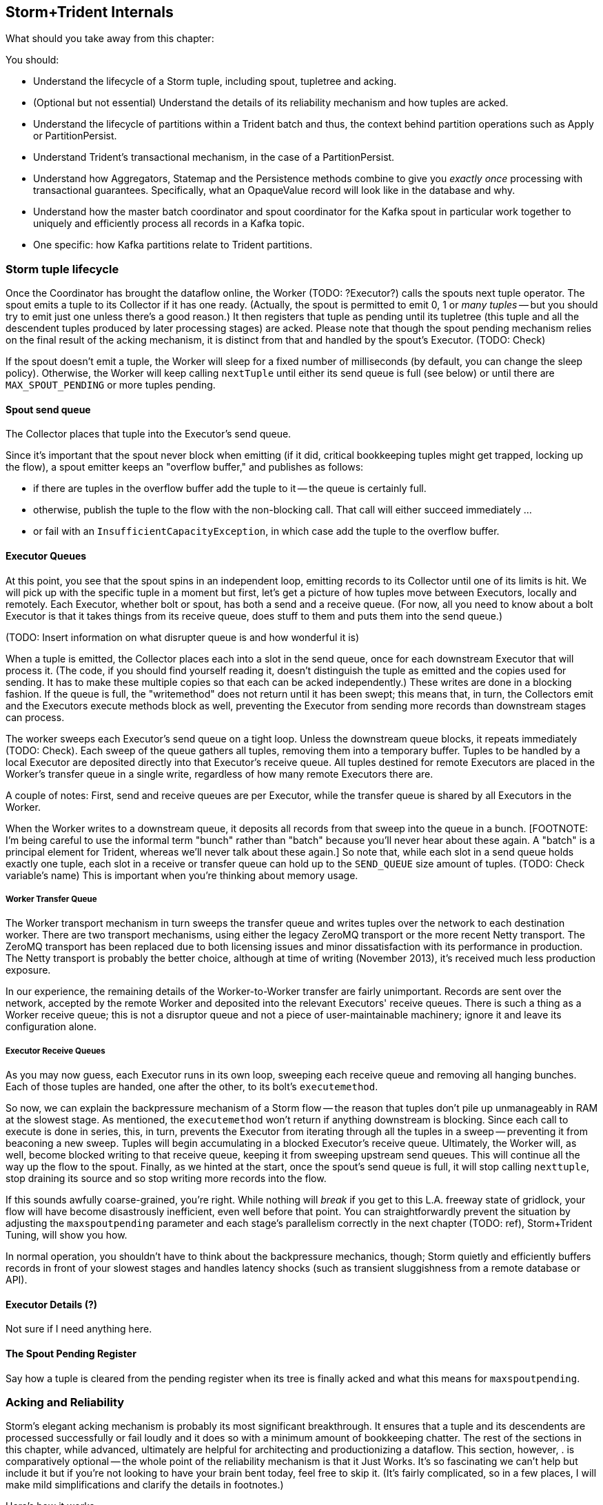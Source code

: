 == Storm+Trident Internals


What should you take away from this chapter:

You should:

* Understand the lifecycle of a Storm tuple, including spout, tupletree and acking. 
* (Optional but not essential) Understand the details of its reliability mechanism and how tuples are acked.  
* Understand the lifecycle of partitions within a Trident batch and thus, the context behind partition operations such as Apply or PartitionPersist.
* Understand Trident's transactional mechanism, in the case of a PartitionPersist.
* Understand how Aggregators, Statemap and the Persistence methods combine to give you _exactly once_  processing with transactional guarantees.  Specifically, what an OpaqueValue record will look like in the database and why.
* Understand how the master batch coordinator and spout coordinator for the Kafka spout in particular work together to uniquely and efficiently process all records in a Kafka topic.
* One specific:  how Kafka partitions relate to Trident partitions.

=== Storm tuple lifecycle

Once the Coordinator has brought the dataflow online, the Worker (TODO:  ?Executor?) calls the spouts next tuple operator.  The spout emits a tuple to its Collector if it has one ready.  (Actually, the spout is permitted to emit 0, 1 or _many tuples_ -- but you should try to emit just one unless there's a good reason.)  It then registers that tuple as pending until its tupletree (this tuple and all the descendent tuples produced by later processing stages) are acked.  Please note that though the spout pending mechanism relies on the final result of the acking mechanism, it is distinct from that and handled by the spout's Executor.  (TODO:  Check)  

If the spout doesn't emit a tuple, the Worker will sleep for a fixed number of milliseconds (by default, you can change the sleep policy).  Otherwise, the Worker will keep calling `nextTuple` until either its send queue is full (see below) or until there are `MAX_SPOUT_PENDING` or more tuples pending.  

==== Spout send queue

The Collector places that tuple into the Executor's send queue.  

Since it's important that the spout never block when emitting (if it did, critical bookkeeping tuples might get trapped, locking up the flow), a spout emitter keeps an "overflow buffer," and publishes as follows:

* if there are tuples in the overflow buffer add the tuple to it -- the queue is certainly full.
* otherwise, publish the tuple to the flow with the non-blocking call. That call will either succeed immediately ...
* or fail with an `InsufficientCapacityException`, in which case add the tuple to the overflow buffer.

==== Executor Queues

At this point, you see that the spout spins in an independent loop, emitting records to its Collector until one of its limits is hit.  We will pick up with the specific tuple in a moment but first, let's get a picture of how tuples move between Executors, locally and remotely.  Each Executor, whether bolt or spout, has both a send and a receive queue.  (For now, all you need to know about a bolt Executor is that it takes things from its receive queue, does stuff to them and puts them into the send queue.)

(TODO:  Insert information on what disrupter queue is and how wonderful it is)

When a tuple is emitted, the Collector places each into a slot in the send queue, once for each downstream Executor that will process it.  (The code, if you should find yourself reading it, doesn't distinguish the tuple as emitted and the copies used for sending.  It has to make these multiple copies so that each can be acked independently.)  These writes are done in a blocking fashion.  If the queue is full, the "writemethod" does not return until it has been swept; this means that, in turn, the Collectors emit and the Executors execute methods block as well, preventing the Executor from sending more records than downstream stages can process.

The worker sweeps each Executor's send queue on a tight loop.  Unless the downstream queue blocks, it repeats immediately (TODO:  Check).  Each sweep of the queue gathers all tuples, removing them into a temporary buffer.  Tuples to be handled by a local Executor are deposited directly into that Executor's receive queue.  All tuples destined for remote Executors are placed in the Worker's transfer queue in a single write, regardless of how many remote Executors there are. 

A couple of notes:  First, send and receive queues are per Executor, while the transfer queue is shared by all Executors in the Worker.  

When the Worker writes to a downstream queue, it deposits all records from that sweep into the queue in a bunch.  [FOOTNOTE:  I'm being careful to use the informal term "bunch" rather than "batch" because you'll never hear about these again.  A "batch" is a principal element for Trident, whereas we'll never talk about these again.]  So note that, while each slot in a send queue holds exactly one tuple, each slot in a receive or transfer queue can hold up to the `SEND_QUEUE` size amount of tuples.  (TODO:  Check variable's name)  This is important when you're thinking about memory usage.

===== Worker Transfer Queue

The Worker transport mechanism in turn sweeps the transfer queue and writes tuples over the network to each destination worker.  There are two transport mechanisms, using either the legacy ZeroMQ transport or the more recent Netty transport.  The ZeroMQ transport has been replaced due to both licensing issues and minor dissatisfaction with its performance in production.  The Netty transport is probably the better choice, although at time of writing (November 2013), it's received much less production exposure. 

In our experience, the remaining details of the Worker-to-Worker transfer are fairly unimportant.  Records are sent over the network, accepted by the remote Worker and deposited into the relevant Executors' receive queues.  There is such a thing as a Worker receive queue; this is not a disruptor queue and not a piece of user-maintainable machinery; ignore it and leave its configuration alone.

===== Executor Receive Queues

As you may now guess, each Executor runs in its own loop, sweeping each receive queue and removing all hanging bunches.  Each of those tuples are handed, one after the other, to its bolt's `executemethod`.  

So now, we can explain the backpressure mechanism of a Storm flow -- the reason that tuples don't pile up unmanageably in RAM at the slowest stage.  As mentioned, the `executemethod` won't return if anything downstream is blocking.  Since each call to execute is done in series, this, in turn, prevents the Executor from iterating through all the tuples in a sweep -- preventing it from beaconing a new sweep.  Tuples will begin accumulating in a blocked Executor's receive queue.  Ultimately, the Worker will, as well, become blocked writing to that receive queue, keeping it from sweeping upstream send queues.  This will continue all the way up the flow to the spout.  Finally, as we hinted at the start, once the spout's send queue is full, it will stop calling `nexttuple`, stop draining its source and so stop writing more records into the flow.

If this sounds awfully coarse-grained, you're right. While nothing will _break_ if you get to this L.A. freeway state of gridlock, your flow will have become disastrously inefficient, even well before that point. You can straightforwardly prevent the situation by adjusting the `maxspoutpending` parameter and each stage's parallelism correctly in the next chapter (TODO:  ref), Storm+Trident Tuning, will show you how.  

In normal operation, you shouldn't have to think about the backpressure mechanics, though; Storm quietly and efficiently buffers records in front of your slowest stages and handles latency shocks (such as transient sluggishness from a remote database or API).

==== Executor Details (?)

Not sure if I need anything here.  

==== The Spout Pending Register

Say how a tuple is cleared from the pending register when its tree is finally acked and what this means for `maxspoutpending`. 

=== Acking and Reliability

Storm's elegant acking mechanism is probably its most significant breakthrough.  It ensures that a tuple and its descendents are processed successfully or fail loudly and it does so with a minimum amount of bookkeeping chatter. The rest of the sections in this chapter, while advanced, ultimately are helpful for architecting and productionizing a dataflow.  This section, however, . is comparatively optional -- the whole point of the reliability mechanism is that it Just Works.  It's so fascinating we can't help but include it but if you're not looking to have your brain bent today, feel free to skip it.  (It's fairly complicated, so in a few places, I will make mild simplifications and clarify the details in footnotes.)

Here's how it works.  

As each tuple destined for an Executor is created, it is given a unique enough ID; in practice, these are 64-bit integers (this will be important later) but I'm going to pretend that, by cosmic luck, each of those integers ends up resembling the name of a Biblical figure.  

When a spout produces a tuple -- let's take, for example, one named "Methuselah" -- it notifies the acker to do two things:  to start tracking Methuselah's tuple tree and to inscribe Methuselah's name in that tupletree's Scroll of Ages.  [FOOTNOTE:  Actually, since a tuple can be sent to multiple downstream Executors, it's more appropriate to say it inscribes each of Methuselah's clones in the Scroll of Ages.]

As described above, that tuple will eventually be processed by the downstream Executor's `execute` method, which typically emits tuples and must call `ack` or `fail`, (TODO:  insert details of what happens when a tuple fails).  In the typical case, the Executor's bolt happily calls `emit` 0, 1 or many times and then calls `ack`.  As each emitted tuple is placed in the send queue, the Executor notes its name [FOOTNOTE:  Actually, the names of all its clones.] for later delivery to the acker.  When the bolt calls `ack`, the Executor notifies the acker with the name of the parent and each child.  

So if a bolt, receiving a tuple called "Noah," emitted tuples called "Ham" and "Shem," it strikes Noah from the Scroll of Ages but lists Ham and Shem therein.  (TODO:  Rearrange?)  When a bolt emits one or more tuples, the parent is removed but the children are added and so the Scroll of Ages continues to have at least those entries in it. If a bolt received a tuple called "Onan," and emitted nothing, then it would only notify the acker to clear Onan, adding nothing.  Ultimately, for a tupletree to be successfully completed, every descendent must ultimately encounter a bolt that emits nothing.  

Up until now, I've made it sound as if each name in the Scroll of Ages is maintained separately.  The actual implementation is far more elegant than that and relies on a few special properties of the XOR function.

First, you can freely rearrange the order in which several terms are XOR'd together:  `Noah XOR Shem XOR Ham` is the same as `Shem XOR Noah XOR Ham` and so forth.  Second, the XOR of a term with itself is 0:  Noah XOR Noah is 0 for anybody.  Do you see where this is going? In our example, (TODO:  Repair so it's Noah's tree)when the Scroll of Ages was first prepared, inscribed on it was only Noah's name.  When the Executor handling that tuple notified back, it didn't have to send Noah, Ham and Shem distinctly; it just sent the single 64-bit integer `Noah XOR Ham XOR Shem`.  So the Scroll of Ages is pretty brief, as Scrolls go; it actually only holds the one entry that is the combined XOR of every tuple ID that has been sent.  So when the acker receives the ack for Noah, namely `Noah XOR Ham XOR Shem`, it XOR`s that single 64-bit entry with the existing tupletree `checksum` storing that `checksum` back to the Scroll of Ages.  (NOTE:  TODO Rework Scroll of Ages metaphor to hold all tupletrees.) 

The value at this point is effectively `Noah XOR Shem XOR Ham`. From the first property, the Noah terms cancel out and so our tupletree state is now just `Shem XOR Ham`.  

Thanks to the second property, even as acks come in asynchronously, the Scroll of Ages remains correct.  `(Shem XOR Ham) XOR (Shem XOR Abraham) XOR (Ham) XOR (Abraham)` rearranges to provide two Shems, two Hams and two Abrahams.  ,Since, in this example, the family line of Shem and Abraham produced no resulting tuples, we are left with 0.

As soon as that last ack comes in, producing a 0 in the Scroll of Ages, the acker notifies the spout that the tupletree has concluded.  This lets the spout remove that very first tuple from its pending list.  The loop that calls `nexttuple` will, on its next trip through, see the new pending count and, if conditions are right, call `nexttuple`.  

This system is thus able to accommodate many millions of active tuples with remarkably little network chatter or memory footprint.  Only the spout's pending tuples are retained for anything except immediate processing.  Now, this comes at a cost, if any downstream tuple fails, the whole tree is retried but since failure is the uncommon case, (and finite RAM is the universal case), this is the right tradeoff.  Second, the XOR trick means a single 64-bit integer is sufficient to track the legacy of an entire tupletree, no matter how large, and a single 64-bit integer is all that has to be tracked and sent to the acker, no matter how many downstream tuples an Executor produces.  

If you're scoring at home, for each tupletree, the entire bookkeeping system consumes Order(1) number of tuples, Order(1) size of `checksum` and only as many acks as tuples.  

One last note.  You can do the math on this yourself, but 64 bits is enough that the composed XOR of even millions of arbitrary 64-bit integer will effectively never come out to be 0 unless each term is repeated.  


=== Walk-through of the Github dataflow

Let's walk through the batch lifecycle using the Github dataflow from the Intro to Storm chapter (TODO:  ref).  

(NOTE:  TODO:  In chapter on Trident tuning, make clear that we are not talking about Storm tuning and some of our advice, especially around `maxspoutpending` will be completely inappropriately for a pure Storm flow.)
